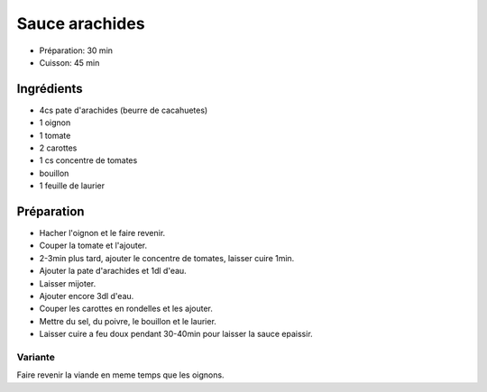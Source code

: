 .. index:: Sauce; ...arachides

.. index:: Cacahuete; Sauce arachides
.. index:: Arachide; Sauce arachides
.. index:: Tomate; Sauce arachides
.. index:: Carotte; Sauce arachides
.. index:: Oignon; Sauce arachides
.. index:: Laurier; Sauce arachides

.. _cuisine_sauce_arachides:

Sauce arachides
###############

* Préparation: 30 min
* Cuisson: 45 min


Ingrédients
===========

* 4cs pate d'arachides (beurre de cacahuetes)
* 1 oignon
* 1 tomate
* 2 carottes
* 1 cs concentre de tomates
* bouillon
* 1 feuille de laurier


Préparation
===========

* Hacher l'oignon et le faire revenir.
* Couper la tomate et l'ajouter.
* 2-3min plus tard, ajouter le concentre de tomates, laisser cuire 1min.
* Ajouter la pate d'arachides et 1dl d'eau.
* Laisser mijoter.
* Ajouter encore 3dl d'eau.
* Couper les carottes en rondelles et les ajouter.
* Mettre du sel, du poivre, le bouillon et le laurier.
* Laisser cuire a feu doux pendant 30-40min pour laisser la sauce epaissir.


Variante
********

Faire revenir la viande en meme temps que les oignons.

.. seealso:: :ref:`cuisine_mafe`

